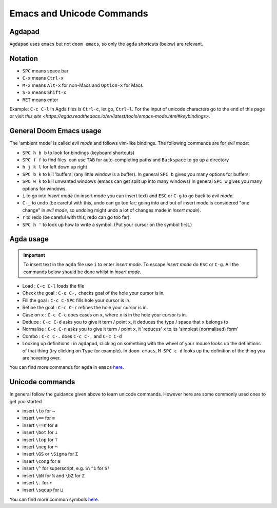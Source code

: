 .. _emacsCommands:

Emacs and Unicode Commands
==========================

Agdapad
-------

``Agdapad`` uses ``emacs`` but not ``doom emacs``,
so only the ``agda`` shortcuts (below) are relevant.

Notation
--------

- ``SPC`` means space bar
- ``C-x`` means ``Ctrl-x``
- ``M-x`` means ``Alt-x`` for non-Macs and ``Option-x`` for Macs
- ``S-x`` means ``Shift-x``
- ``RET`` means enter

Example: ``C-c C-l`` in Agda files is ``Ctrl-c``, let go, ``Ctrl-l``.
For the input of unicode characters go to the end of this page or visit
`this site <https://agda.readthedocs.io/en/latest/tools/emacs-mode.html#keybindings>`.


General Doom Emacs usage
------------------------

The 'ambient mode' is called *evil mode* and follows
vim-like bindings.
The following commands are for *evil mode*:

- ``SPC h b b`` to look for bindings (keyboard shortcuts)
- ``SPC f f`` to find files. can use ``TAB``
  for auto-completing paths and ``Backspace`` to go up a directory
- ``h j k l`` for left down up right
- ``SPC b k`` to kill 'buffers' (any little window is a buffer).
  In general ``SPC b`` gives you many options for buffers.
- ``SPC w k`` to kill unwanted windows
  (emacs can get split up into many windows)
  In general ``SPC w`` gives you many options for windows.
- ``i`` to go into *insert mode* (in insert mode you can insert text)
  and ``ESC`` or ``C-g`` to go back to *evil mode*.
- ``C-_`` to undo (be careful with this, undo can go too far;
  going into and out of insert mode is considered "one change"
  in *evil mode*, so undoing might undo a
  lot of changes made in *insert mode*).
- ``r`` to redo (be careful with this, redo can go too far).
- ``SPC h '`` to look up how to write a symbol.
  (Put your cursor on the symbol first.)

Agda usage
----------

.. important::

   To insert text in the ``agda`` file use ``i`` to enter *insert mode*.
   To escape *insert mode* do ``ESC`` or ``C-g``.
   All the commands below should be done whilst in *insert mode*.

- Load : ``C-c C-l`` loads the file
- Check the goal : ``C-c C-,`` checks goal of the hole your cursor is in.
- Fill the goal : ``C-c C-SPC`` fills hole your cursor is in.
- Refine the goal : ``C-c C-r`` refines the hole your cursor is in.
- Case on ``x`` : ``C-c C-c`` does cases on ``x``, where ``x`` is in the hole your cursor is in.
- Deduce : ``C-c C-d`` asks you to give it term / point ``x``,
  it deduces the type / space that ``x`` belongs to
- Normalise : ``C-c C-n`` asks you to give it term / point ``x``,
  it 'reduces' ``x`` to its 'simplest (normalised) form'
- Combo : ``C-c C-.`` does ``C-c C-,`` and ``C-c C-d``
- Looking up definitions : in ``agdapad``, clicking on something with the wheel of your mouse
  looks up the definitions of that thing (try clicking on ``Type`` for example).
  In ``doom emacs``, ``M-SPC c d`` looks up the definition of the thing you are hovering over.

You can find more commands for ``agda`` in ``emacs``
`here <https://agda.readthedocs.io/en/latest/tools/emacs-mode.html#keybindings>`_.

Unicode commands
----------------

In general follow the guidance given above to learn unicode commands.
However here are some commonly used ones to get you started

- insert ``\to`` for ``→``
- insert ``\==`` for ``≡``
- insert ``\==n`` for ``≢``
- insert ``\bot`` for ``⊥``
- insert ``\top`` for ``⊤``
- insert ``\neg`` for ``¬``
- insert ``\GS`` or ``\Sigma`` for ``Σ``
- insert ``\cong`` for ``≅``
- insert ``\^`` for superscript, e.g. ``S\^1`` for ``S¹``
- insert ``\bN`` for ``ℕ`` and ``\bZ`` for ``ℤ``
- insert ``\.`` for ``∙``
- insert ``\sqcup`` for ``⊔``

You can find more common symbols
`here <https://agda.readthedocs.io/en/latest/tools/emacs-mode.html#show-me-some-commonly-used-characters>`_.
